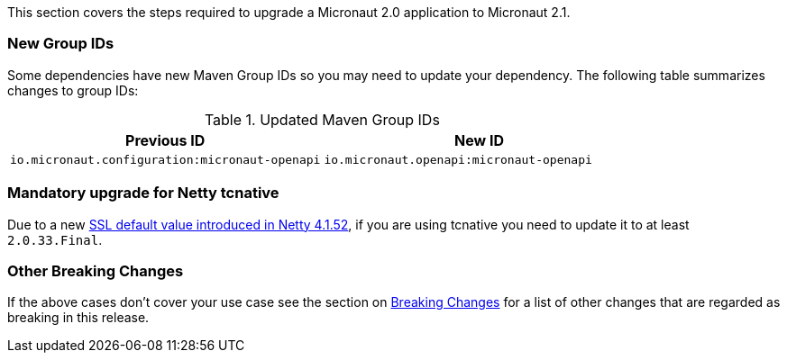 This section covers the steps required to upgrade a Micronaut 2.0 application to Micronaut 2.1.

=== New Group IDs

Some dependencies have new Maven Group IDs so you may need to update your dependency. The following table summarizes changes to group IDs:

.Updated Maven Group IDs
|===
|Previous ID|New ID

|`io.micronaut.configuration:micronaut-openapi`
|`io.micronaut.openapi:micronaut-openapi`

|===

=== Mandatory upgrade for Netty tcnative

Due to a new https://github.com/netty/netty/pull/10407[SSL default value introduced in Netty 4.1.52], if you are using tcnative you need to update it to at least `2.0.33.Final`.

=== Other Breaking Changes

If the above cases don't cover your use case see the section on <<breaks, Breaking Changes>> for a list of other changes that are regarded as breaking in this release.
